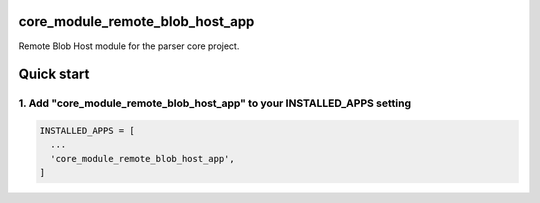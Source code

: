 core_module_remote_blob_host_app
===========================

Remote Blob Host module for the parser core project.

Quick start
===========

1. Add "core_module_remote_blob_host_app" to your INSTALLED_APPS setting
----------------------------------------------------------

.. code:: python

    INSTALLED_APPS = [
      ...
      'core_module_remote_blob_host_app',
    ]
